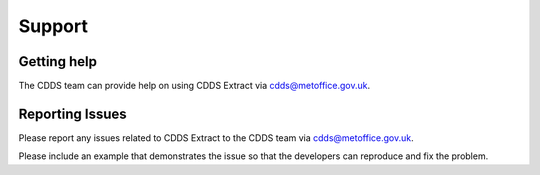 .. (C) British Crown Copyright 2018-2019, Met Office.
.. Please see LICENSE.rst for license details.

.. _support:

*******
Support
*******

Getting help
============

The CDDS team can provide help on using CDDS Extract via
cdds@metoffice.gov.uk.

Reporting Issues
================

Please report any issues related to CDDS Extract to the CDDS team via
cdds@metoffice.gov.uk.

Please include an example that demonstrates the issue so that the developers
can reproduce and fix the problem.
